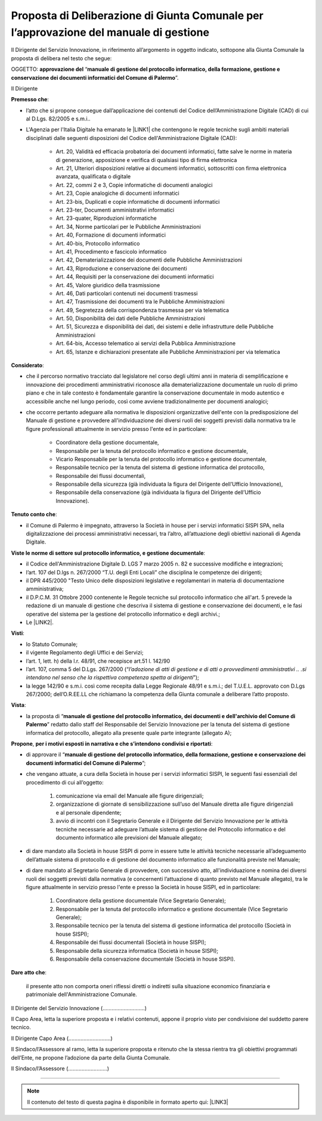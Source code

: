 
.. _h5086c37484c20176996872315a5966:

Proposta di Deliberazione di Giunta Comunale per l’approvazione del manuale di gestione
***************************************************************************************

Il Dirigente del Servizio Innovazione, in riferimento all’argomento in oggetto indicato, sottopone alla Giunta Comunale la proposta di delibera nel testo che segue:

     

OGGETTO: \ |STYLE0|\  “\ |STYLE1|\ ”.

Il Dirigente

\ |STYLE2|\ :

* l’atto che si propone consegue dall’applicazione dei contenuti del Codice dell’Amministrazione Digitale (CAD) di cui al D.Lgs. 82/2005 e s.m.i..

* L'Agenzia per l'Italia Digitale ha emanato le \ |LINK1|\  che contengono le regole tecniche sugli ambiti materiali disciplinati dalle seguenti disposizioni del Codice dell'Amministrazione Digitale (CAD):

    * Art. 20, Validità ed efficacia probatoria dei documenti informatici, fatte salve le norme in materia di generazione, apposizione e verifica di qualsiasi tipo di firma elettronica

    * Art. 21, Ulteriori disposizioni relative ai documenti informatici, sottoscritti con firma elettronica avanzata, qualificata o digitale

    * Art. 22, commi 2 e 3, Copie informatiche di documenti analogici

    * Art. 23, Copie analogiche di documenti informatici

    * Art. 23-bis, Duplicati e copie informatiche di documenti informatici

    * Art. 23-ter, Documenti amministrativi informatici

    * Art. 23-quater, Riproduzioni informatiche

    * Art. 34, Norme particolari per le Pubbliche Amministrazioni

    * Art. 40, Formazione di documenti informatici

    * Art. 40-bis, Protocollo informatico

    * Art. 41, Procedimento e fascicolo informatico

    * Art. 42, Dematerializzazione dei documenti delle Pubbliche Amministrazioni

    * Art. 43, Riproduzione e conservazione dei documenti

    * Art. 44, Requisiti per la conservazione dei documenti informatici

    * Art. 45, Valore giuridico della trasmissione

    * Art. 46, Dati particolari contenuti nei documenti trasmessi

    * Art. 47, Trasmissione dei documenti tra le Pubbliche Amministrazioni

    * Art. 49, Segretezza della corrispondenza trasmessa per via telematica

    * Art. 50, Disponibilità dei dati delle Pubbliche Amministrazioni

    * Art. 51, Sicurezza e disponibilità dei dati, dei sistemi e delle infrastrutture delle Pubbliche Amministrazioni

    * Art. 64-bis, Accesso telematico ai servizi della Pubblica Amministrazione

    * Art. 65, Istanze e dichiarazioni presentate alle Pubbliche Amministrazioni per via telematica

\ |STYLE3|\ :

* che il percorso normativo tracciato dal legislatore nel corso degli ultimi anni in materia di semplificazione e innovazione dei procedimenti amministrativi riconosce alla dematerializzazione documentale un ruolo di primo piano e che in tale contesto è fondamentale garantire la conservazione documentale in modo autentico e accessibile anche nel lungo periodo, così come avviene tradizionalmente per documenti analogici; 

* che occorre pertanto adeguare alla normativa le disposizioni organizzative dell'ente con la predisposizione del Manuale di gestione e provvedere all'individuazione dei diversi ruoli dei soggetti previsti dalla normativa tra le figure professionali attualmente in servizio presso l'ente ed in particolare: 

    * Coordinatore della gestione documentale, 

    * Responsabile per la tenuta del protocollo informatico e gestione documentale, 

    * Vicario Responsabile per la tenuta del protocollo informatico e gestione documentale, 

    * Responsabile tecnico per la tenuta del sistema di gestione informatica del protocollo, 

    * Responsabile dei flussi documentali, 

    * Responsabile della sicurezza (già individuata la figura del Dirigente dell’Ufficio Innovazione), 

    * Responsabile della conservazione (già individuata la figura del Dirigente dell’Ufficio Innovazione).

\ |STYLE4|\ :

* il Comune di Palermo è impegnato, attraverso la Società in house per i servizi informatici SISPI SPA, nella digitalizzazione dei processi amministrativi necessari, tra l’altro, all’attuazione degli obiettivi nazionali di Agenda Digitale.

\ |STYLE5|\ :

* il Codice dell'Amministrazione Digitale D. LGS 7 marzo 2005 n. 82 e successive modifiche e integrazioni;

* l’art. 107 del D.lgs n. 267/2000 “T.U. degli Enti Locali” che disciplina le competenze dei dirigenti;  

* il DPR 445/2000 "Testo Unico delle disposizioni legislative e regolamentari in materia di documentazione amministrativa; 

* il D.P.C.M. 31 Ottobre 2000 contenente le Regole tecniche sul protocollo informatico che all'art. 5 prevede la redazione di un manuale di gestione che descriva il sistema di gestione e conservazione dei documenti, e le fasi operative del sistema per la gestione del protocollo informatico e degli archivi.;

* Le \ |LINK2|\ .

\ |STYLE6|\ :

* lo Statuto Comunale;

* il vigente Regolamento degli Uffici e dei Servizi;

* l’art. 1, lett. h) della l.r. 48/91, che recepisce art.51 l. 142/90

* l’art. 107, comma 5 del D.Lgs. 267/2000 (“\ |STYLE7|\ ”);

* la legge 142/90 e s.m.i. così come recepita dalla Legge Regionale 48/91 e s.m.i.; del T.U.E.L. approvato con D.Lgs 267/2000; dell’O.R.EE.LL che richiamano la competenza della Giunta comunale a deliberare l’atto proposto.

\ |STYLE8|\ : 

* la proposta di “\ |STYLE9|\ ” redatto dallo staff del Responsabile del Servizio  Innovazione per la tenuta del sistema di gestione informatica del protocollo, allegato alla presente quale parte integrante (allegato A);

\ |STYLE10|\ , \ |STYLE11|\ : 

* di approvare il “\ |STYLE12|\ ”; 

* che vengano attuate, a cura della Società in house per i servizi informatici SISPI, le seguenti fasi essenziali del procedimento di cui all’oggetto: 

    #. comunicazione via email del Manuale alle figure dirigenziali;

    #. organizzazione di giornate di sensibilizzazione sull’uso del Manuale diretta alle figure dirigenziali e al personale dipendente; 

    #. avvio di incontri con il Segretario Generale e il Dirigente del Servizio Innovazione per le attività tecniche necessarie ad adeguare l’attuale sistema di gestione del Protocollo informatico e del documento informatico alle previsioni del Manuale allegato;

* di dare mandato alla Società in house SISPI di porre in essere tutte le attività tecniche necessarie all’adeguamento dell’attuale sistema di protocollo e di gestione del documento informatico alle funzionalità previste nel Manuale;

* di dare mandato al Segretario Generale di provvedere, con successivo atto, all'individuazione e nomina dei diversi ruoli dei soggetti previsti dalla normativa (e concernenti l’attuazione di quanto previsto nel Manuale allegato), tra le figure attualmente in servizio presso l'ente e presso la Società in house SISPI, ed in particolare: 

    #. Coordinatore della gestione documentale (Vice Segretario Generale);

    #. Responsabile per la tenuta del protocollo informatico e gestione documentale (Vice Segretario Generale); 

    #. Responsabile tecnico per la tenuta del sistema di gestione informatica del protocollo (Società in house SISPI); 

    #. Responsabile dei flussi documentali (Società in house SISPI); 

    #. Responsabile della sicurezza informatica (Società in house SISPI); 

    #. Responsabile della conservazione documentale (Società in house SISPI).

\ |STYLE13|\ :

    il presente atto non comporta oneri riflessi diretti o indiretti sulla situazione economico finanziaria e patrimoniale dell'Amministrazione Comunale. 

Il Dirigente del Servizio Innovazione (............................)

Il Capo Area, letta la superiore proposta e i relativi contenuti, appone il proprio visto per condivisione del suddetto parere tecnico.

Il Dirigente Capo Area   (............................)

                 

Il Sindaco/l’Assessore al ramo, letta la superiore proposta e ritenuto che la stessa rientra tra gli obiettivi programmati dell’Ente, ne propone l’adozione da parte della Giunta Comunale.    

Il Sindaco/l’Assessore  (..........................)

 

--------


..  Note:: 

    Il contenuto del testo di questa pagina è disponibile in formato aperto qui:
    \ |LINK3|\  


.. bottom of content


.. |STYLE0| replace:: **approvazione del**

.. |STYLE1| replace:: **manuale di gestione del protocollo informatico, della formazione, gestione e conservazione dei documenti informatici del Comune di Palermo**

.. |STYLE2| replace:: **Premesso che**

.. |STYLE3| replace:: **Considerato**

.. |STYLE4| replace:: **Tenuto conto che**

.. |STYLE5| replace:: **Viste le norme di settore sul protocollo informatico, e gestione documentale**

.. |STYLE6| replace:: **Visti**

.. |STYLE7| replace:: *l’adozione di atti di gestione e di atti o provvedimenti amministrativi .. .si intendono nel senso che la rispettiva competenza spetta ai dirigenti*

.. |STYLE8| replace:: **Vista**

.. |STYLE9| replace:: **manuale di gestione del protocollo informatico, dei documenti e dell'archivio del Comune di Palermo**

.. |STYLE10| replace:: **Propone**

.. |STYLE11| replace:: **per i motivi esposti in narrativa e che s’intendono condivisi e riportati**

.. |STYLE12| replace:: **manuale di gestione del protocollo informatico, della formazione, gestione e conservazione dei documenti informatici del Comune di Palermo**

.. |STYLE13| replace:: **Dare atto che**


.. |LINK1| raw:: html

    <a href="https://docs.italia.it/AgID/documenti-in-consultazione/lg-documenti-informatici-docs/it/bozza/index.html" target="_blank">Linee guida sulla formazione, gestione e conservazione dei documenti informatici</a>

.. |LINK2| raw:: html

    <a href="https://docs.italia.it/AgID/documenti-in-consultazione/lg-documenti-informatici-docs/it/bozza/index.html" target="_blank">Linee guida AGID sulla formazione, gestione e conservazione dei documenti informatici</a>

.. |LINK3| raw:: html

    <a href="http://bit.ly/proposta-delibera-giunta" target="_blank">http://bit.ly/proposta-delibera-giunta</a>

